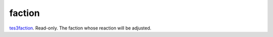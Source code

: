 faction
====================================================================================================

`tes3faction`_. Read-only. The faction whose reaction will be adjusted.

.. _`tes3faction`: ../../../lua/type/tes3faction.html
